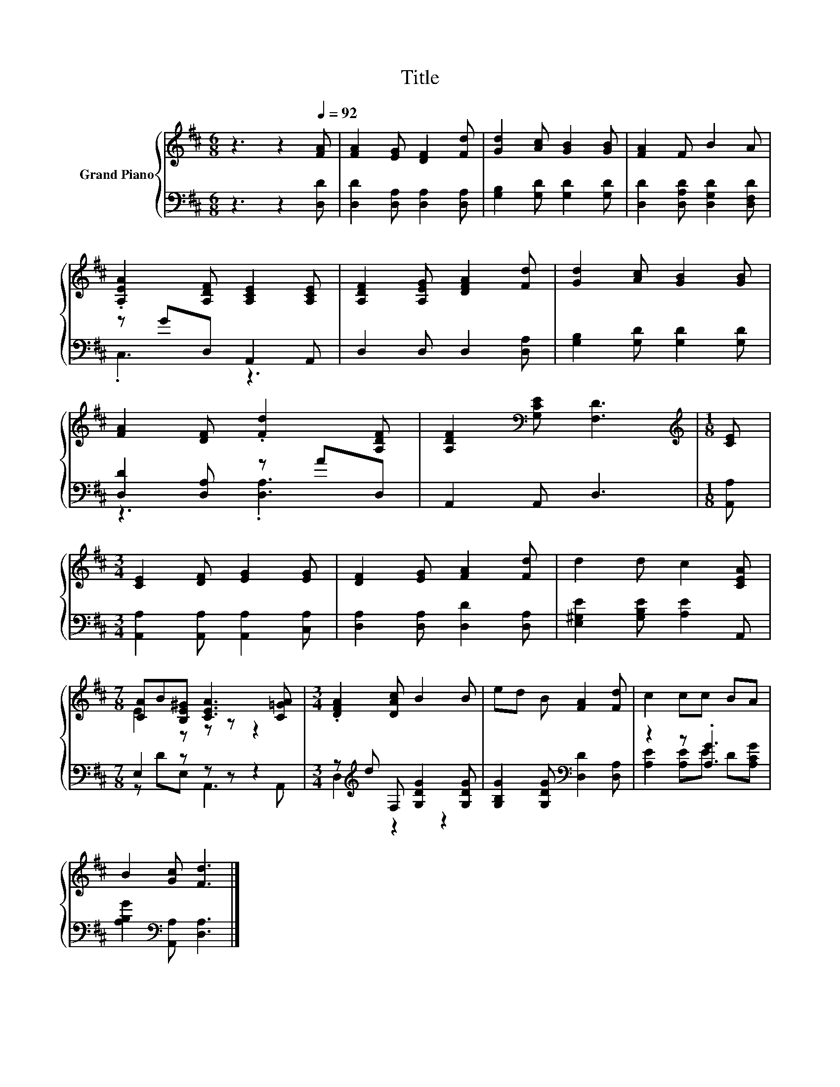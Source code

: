 X:1
T:Title
%%score { ( 1 4 ) | ( 2 3 ) }
L:1/8
M:6/8
K:D
V:1 treble nm="Grand Piano"
V:4 treble 
V:2 bass 
V:3 bass 
V:1
 z3 z2[Q:1/4=92] [FA] | [FA]2 [EG] [DF]2 [Fd] | [Gd]2 [Ac] [GB]2 [GB] | [FA]2 F B2 A | %4
 .[A,EA]2 [A,DF] [A,CE]2 [A,CE] | [A,DF]2 [A,EG] [DFA]2 [Fd] | [Gd]2 [Ac] [GB]2 [GB] | %7
 [FA]2 [DF] .[Fd]2 [A,DF] | [A,DF]2[K:bass] [G,CE] [F,D]3 |[M:1/8][K:treble] [CE] | %10
[M:3/4] [CE]2 [DF] [EG]2 [EG] | [DF]2 [EG] [FA]2 [Fd] | d2 d c2 [CEA] | %13
[M:7/8] [CA]B[B,E^G] [CEA]3 [C=GA] |[M:3/4] .[DFA]2 [DAc] B2 B | ed B [FA]2 [Fd] | c2 cc BA | %17
 B2 [Gc] [Fd]3 |] %18
V:2
 z3 z2 [D,D] | [D,D]2 [D,A,] [D,A,]2 [D,A,] | [G,B,]2 [G,D] [G,D]2 [G,D] | %3
 [D,D]2 [D,A,D] [D,G,D]2 [D,F,D] | z GD, A,,2 A,, | D,2 D, D,2 [D,A,] | %6
 [G,B,]2 [G,D] [G,D]2 [G,D] | [D,D]2 [D,A,] z AD, | A,,2 A,, D,3 |[M:1/8] [A,,A,] | %10
[M:3/4] [A,,A,]2 [A,,A,] [A,,A,]2 [C,A,] | [D,A,]2 [D,A,] [D,D]2 [D,A,] | %12
 [E,^G,E]2 [G,B,E] [A,E]2 A,, |[M:7/8] E,2 z z z z2 |[M:3/4] z[K:treble] d F, [G,DG]2 [G,DG] | %15
 [G,B,G]2 [G,DG][K:bass] [D,D]2 [D,A,] | z2 z .[A,G]3 | [A,B,G]2[K:bass] [A,,A,] [D,A,]3 |] %18
V:3
 x6 | x6 | x6 | x6 | .C,3 z3 | x6 | x6 | z3 .[D,A,]3 | x6 |[M:1/8] x |[M:3/4] x6 | x6 | x6 | %13
[M:7/8] z DE, A,,3 A,, |[M:3/4] D,2[K:treble] z2 z2 | x3[K:bass] x3 | [A,E]2 [A,E]E D[A,CG] | %17
 x2[K:bass] x4 |] %18
V:4
 x6 | x6 | x6 | x6 | x6 | x6 | x6 | x6 | x2[K:bass] x4 |[M:1/8][K:treble] x |[M:3/4] x6 | x6 | x6 | %13
[M:7/8] E2 z z z z2 |[M:3/4] x6 | x6 | x6 | x6 |] %18

